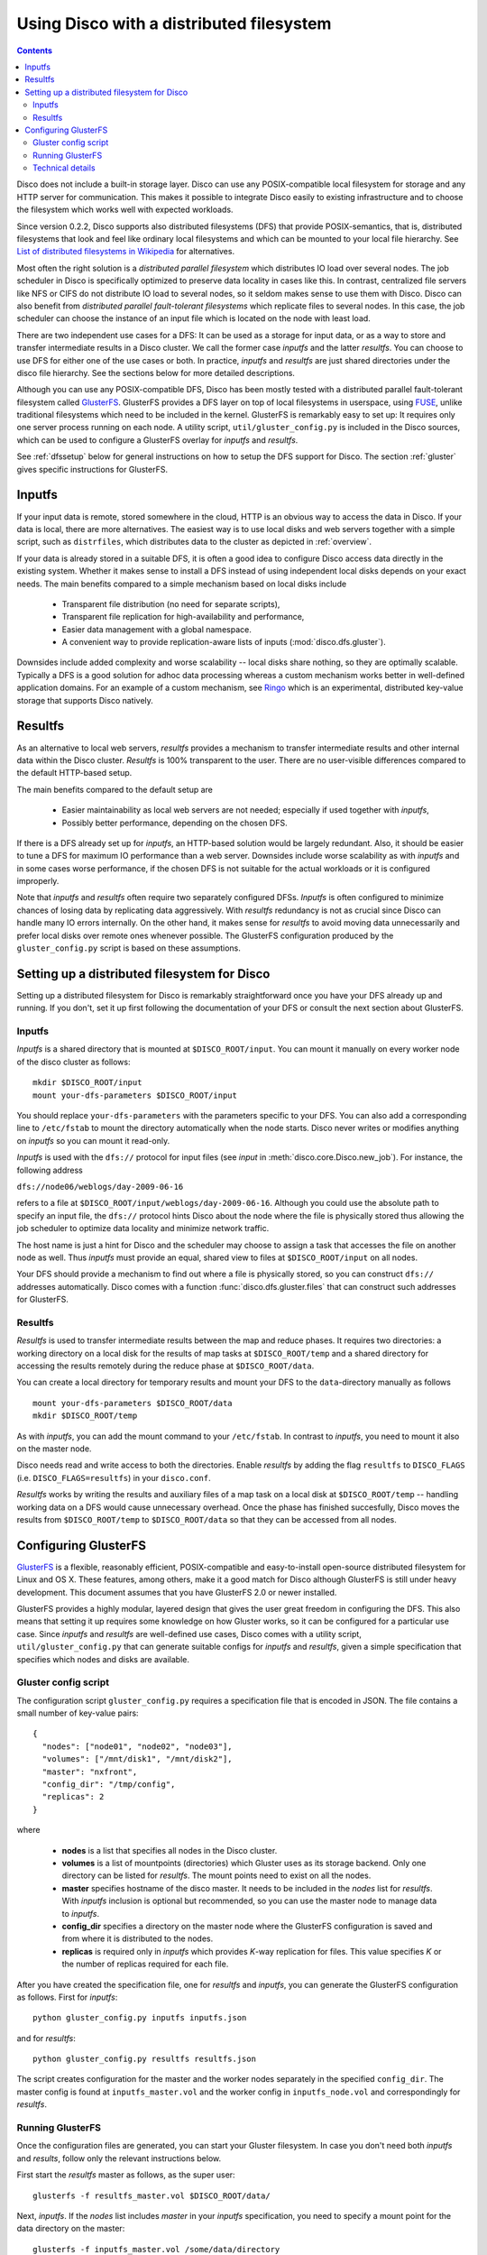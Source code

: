 
.. _dfs:

Using Disco with a distributed filesystem
=========================================

.. contents::

Disco does not include a built-in storage layer. Disco
can use any POSIX-compatible local filesystem for storage and any HTTP
server for communication. This makes it possible to integrate Disco
easily to existing infrastructure and to choose the filesystem which
works well with expected workloads.

Since version 0.2.2, Disco supports also distributed filesystems
(DFS) that provide POSIX-semantics, that is, distributed filesystems
that look and feel like ordinary local filesystems and which can be mounted 
to your local file hierarchy. See `List of distributed filesystems in Wikipedia 
<http://en.wikipedia.org/wiki/List_of_file_systems#Distributed_file_systems>`_
for alternatives. 
        
Most often the right solution is a *distributed parallel filesystem* 
which distributes IO load over several nodes. The job scheduler in 
Disco is specifically optimized to preserve data locality in
cases like this. In contrast, centralized file servers
like NFS or CIFS do not distribute IO load to several nodes, so it seldom 
makes sense to use them with Disco. Disco can also benefit from 
*distributed parallel fault-tolerant filesystems* which replicate
files to several nodes. In this case, the job scheduler can choose
the instance of an input file which is located on the node with 
least load.

There are two independent use cases for a DFS: It can be used as a
storage for input data, or as a way to store and transfer intermediate
results in a Disco cluster. We call the former case *inputfs* and the
latter *resultfs*. You can choose to use DFS for either one of the use
cases or both. In practice, *inputfs* and *resultfs* are just shared
directories under the disco file hierarchy. See the sections below 
for more detailed descriptions.

Although you can use any POSIX-compatible DFS, Disco has been
mostly tested with a distributed parallel fault-tolerant filesystem
called `GlusterFS <http://gluster.org>`_. GlusterFS provides a
DFS layer on top of local filesystems in userspace, using `FUSE
<http://fuse.sourceforge.net/>`_, unlike traditional filesystems
which need to be included in the kernel. GlusterFS is remarkably easy
to set up: It requires only one server process running on each
node. A utility script, ``util/gluster_config.py`` is included in the
Disco sources, which can be used to configure a GlusterFS overlay for
*inputfs* and *resultfs*.

See :ref:`dfssetup` below for general instructions on how to setup the DFS
support for Disco. The section :ref:`gluster` gives specific instructions
for GlusterFS. 

Inputfs
-------

If your input data is remote, stored somewhere in the cloud, HTTP is an
obvious way to access the data in Disco. If your data is local, there
are more alternatives. The easiest way is to use local disks and web
servers together with a simple script, such as ``distrfiles``, which
distributes data to the cluster as depicted in :ref:`overview`. 

If your data is already stored in a suitable DFS, it is often a good
idea to configure Disco access data directly in the existing system. 
Whether it makes sense to install a DFS instead of using independent
local disks depends on your exact needs. The main benefits compared to 
a simple mechanism based on local disks include

 * Transparent file distribution (no need for separate scripts),
 * Transparent file replication for high-availability and performance,
 * Easier data management with a global namespace.
 * A convenient way to provide replication-aware lists of inputs
   (:mod:`disco.dfs.gluster`).

Downsides include added complexity and worse scalability -- local 
disks share nothing, so they are optimally scalable. Typically a DFS
is a good solution for adhoc data processing whereas a custom mechanism
works better in well-defined application domains. For an example of a
custom mechanism, see `Ringo <http://github.com/tuulos/ringo/tree/master>`_
which is an experimental, distributed key-value storage that supports
Disco natively.

Resultfs
--------

As an alternative to local web servers, *resultfs* provides a mechanism
to transfer intermediate results and other internal data within the
Disco cluster. *Resultfs* is 100% transparent to the user. There are no
user-visible differences compared to the default HTTP-based setup. 

The main benefits compared to the default setup are

 * Easier maintainability as local web servers are not needed; especially if used together with *inputfs*,
 * Possibly better performance, depending on the chosen DFS.

If there is a DFS already set up for *inputfs*, an HTTP-based solution
would be largely redundant. Also, it should be easier to tune a DFS
for maximum IO performance than a web server. Downsides include worse
scalability as with *inputfs* and in some cases worse performance,
if the chosen DFS is not suitable for the actual workloads or it is
configured improperly.

Note that *inputfs* and *resultfs* often require two separately
configured DFSs. *Inputfs* is often configured to minimize chances of
losing data by replicating data aggressively. With *resultfs* redundancy
is not as crucial since Disco can handle many IO errors internally.
On the other hand, it makes sense for *resultfs* to avoid moving data
unnecessarily and prefer local disks over remote ones whenever possible.
The GlusterFS configuration produced by the ``gluster_config.py`` script
is based on these assumptions.

.. _dfssetup:

Setting up a distributed filesystem for Disco
---------------------------------------------

Setting up a distributed filesystem for Disco is remarkably straightforward
once you have your DFS already up and running. If you don't, set it up
first following the documentation of your DFS or consult the next section about
GlusterFS.

.. _inputfs:

Inputfs
'''''''

*Inputfs* is a shared directory that is mounted at ``$DISCO_ROOT/input``. You
can mount it manually on every worker node of the disco cluster as follows::
        
        mkdir $DISCO_ROOT/input
        mount your-dfs-parameters $DISCO_ROOT/input

You should replace ``your-dfs-parameters`` with the parameters specific to your
DFS. You can also add a corresponding line to ``/etc/fstab`` to mount the
directory automatically when the node starts. Disco never writes or modifies
anything on *inputfs* so you can mount it read-only.

*Inputfs* is used with the ``dfs://`` protocol for input files (see *input* in
:meth:`disco.core.Disco.new_job`). For instance, the following address

``dfs://node06/weblogs/day-2009-06-16``

refers to a file at ``$DISCO_ROOT/input/weblogs/day-2009-06-16``. Although you
could use the absolute path to specify an input file, the ``dfs://`` protocol
hints Disco about the node where the file is physically stored thus allowing
the job scheduler to optimize data locality and minimize network traffic.

The host name is just a hint for Disco and the scheduler may choose to
assign a task that accesses the file on another node as well. Thus *inputfs* 
must provide an equal, shared view to files at ``$DISCO_ROOT/input`` on 
all nodes. 

Your DFS should provide a mechanism to find out where a file is physically
stored, so you can construct ``dfs://`` addresses automatically. Disco comes
with a function :func:`disco.dfs.gluster.files` that can construct such
addresses for GlusterFS.

Resultfs
''''''''

*Resultfs* is used to transfer intermediate results between the map and 
reduce phases. It requires two directories: a working directory on a local disk 
for the results of map tasks at ``$DISCO_ROOT/temp`` and a shared directory 
for accessing the results remotely during the reduce phase at
``$DISCO_ROOT/data``.

You can create a local directory for temporary results and mount your DFS to the 
``data``-directory manually as follows

::
        
        mount your-dfs-parameters $DISCO_ROOT/data
        mkdir $DISCO_ROOT/temp

As with *inputfs*, you can add the mount command to your ``/etc/fstab``. In
contrast to *inputfs*, you need to mount it also on the master node.

Disco needs read and write access to both the directories. Enable *resultfs* 
by adding the flag ``resultfs`` to ``DISCO_FLAGS`` (i.e. ``DISCO_FLAGS=resultfs``) in 
your ``disco.conf``.

*Resultfs* works by writing the results and auxiliary files of a map task on a
local disk at ``$DISCO_ROOT/temp`` -- handling working data on a DFS would cause 
unnecessary overhead. Once the phase has finished succesfully, Disco moves the
results from ``$DISCO_ROOT/temp`` to ``$DISCO_ROOT/data`` so that they can be
accessed from all nodes.

.. _gluster:

Configuring GlusterFS
---------------------

`GlusterFS <http://gluster.org>`_ is a flexible, reasonably efficient,
POSIX-compatible and easy-to-install open-source distributed filesystem
for Linux and OS X. These features, among others, make it a good match
for Disco although GlusterFS is still under heavy development. This 
document assumes that you have GlusterFS 2.0 or newer installed.

GlusterFS provides a highly modular, layered design that gives the user
great freedom in configuring the DFS. This also means that setting it up
requires some knowledge on how Gluster works, so it can be configured for
a particular use case. Since *inputfs* and *resultfs* are well-defined
use cases, Disco comes with a utility script, ``util/gluster_config.py``
that can generate suitable configs for *inputfs* and *resultfs*, given a
simple specification that specifies which nodes and disks are available.

Gluster config script
'''''''''''''''''''''

The configuration script ``gluster_config.py`` requires a specification
file that is encoded in JSON. The file contains a small number of key-value pairs::


      {
        "nodes": ["node01", "node02", "node03"],
        "volumes": ["/mnt/disk1", "/mnt/disk2"],
        "master": "nxfront",
        "config_dir": "/tmp/config",
        "replicas": 2
      }

where

 * **nodes** is a list that specifies all nodes in the Disco cluster.
 * **volumes** is a list of mountpoints (directories) which Gluster uses as
   its storage backend. Only one directory can be listed for *resultfs*. The mount
   points need to exist on all the nodes.
 * **master** specifies hostname of the disco master. It needs to be included
   in the `nodes` list for *resultfs*. With *inputfs* inclusion is optional but
   recommended, so you can use the master node to manage data to *inputfs*.
 * **config_dir** specifies a directory on the master node where the GlusterFS
   configuration is saved and from where it is distributed to the nodes.
 * **replicas** is required only in *inputfs* which provides *K*-way replication for
   files. This value specifies *K* or the number of replicas required for each
   file.

After you have created the specification file, one for *resultfs* and *inputfs*,
you can generate the GlusterFS configuration as follows. First for *inputfs*::

        python gluster_config.py inputfs inputfs.json

and for *resultfs*::

        python gluster_config.py resultfs resultfs.json

The script creates configuration for the master and the worker nodes separately
in the specified ``config_dir``. The master config is found at ``inputfs_master.vol``
and the worker config in ``inputfs_node.vol`` and correspondingly for *resultfs*.

Running GlusterFS
'''''''''''''''''

Once the configuration files are generated, you can start your Gluster
filesystem. In case you don't need both *inputfs* and *results*, follow only
the relevant instructions below.

First start the *resultfs* master as follows, as the super user::

        glusterfs -f resultfs_master.vol $DISCO_ROOT/data/

Next, *inputfs*. If the `nodes` list includes `master` in your *inputfs*
specification, you need to specify a mount point for the data directory
on the master::

        glusterfs -f inputfs_master.vol /some/data/directory

Otherwise you can leave ``/some/data/directory`` out.

After the master process(es) are running, you can start *inputfs* on all the
worker nodes as follows::

        glusterfs -s mymaster --volfile-server-port 9900 --volfile-id=glu_node $DISCO_ROOT/input/

and *resultfs*::
        
        glusterfs -s mymaster --volfile-server-port 9800 --volfile-id=glu_node $DISCO_ROOT/data/

Replace ``mymaster`` with the name of your master node. Nodes will contact the
master node to retrieve the configuration file. This way you don't have to
distribute ``*_node.vol`` files to your nodes manually.

Now you should have a DFS running on your cluster! You can create some files
under *inputfs* and *resultfs*. They should be visible on all the nodes.


Technical details
'''''''''''''''''

This section briefly explains how *inputfs* and *resultfs* are configured for
GlusterFS. See GlusterFS documentation for more detailed information.

*Inputfs* is a combination of client-side ``cluster/distribute`` and
``cluster/replicate`` translators which together implement distributed
*K*-way replication. Nodes are configured based on consistent hashing,
using the MD5 hash of the hostname. This makes it possible to add and remove
nodes in the system with minimal changes in the data distribution.

*Resultfs* uses the client-side ``cluster/nufa`` translator so intermediate
results are not copied unnecessarily to remote nodes. 














